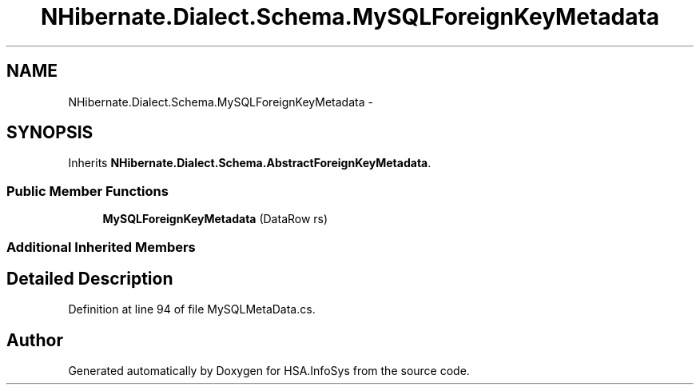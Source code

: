 .TH "NHibernate.Dialect.Schema.MySQLForeignKeyMetadata" 3 "Fri Jul 5 2013" "Version 1.0" "HSA.InfoSys" \" -*- nroff -*-
.ad l
.nh
.SH NAME
NHibernate.Dialect.Schema.MySQLForeignKeyMetadata \- 
.SH SYNOPSIS
.br
.PP
.PP
Inherits \fBNHibernate\&.Dialect\&.Schema\&.AbstractForeignKeyMetadata\fP\&.
.SS "Public Member Functions"

.in +1c
.ti -1c
.RI "\fBMySQLForeignKeyMetadata\fP (DataRow rs)"
.br
.in -1c
.SS "Additional Inherited Members"
.SH "Detailed Description"
.PP 
Definition at line 94 of file MySQLMetaData\&.cs\&.

.SH "Author"
.PP 
Generated automatically by Doxygen for HSA\&.InfoSys from the source code\&.
